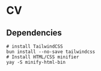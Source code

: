 * CV

** Dependencies

#+BEGIN_SRC fish
# install TailwindCSS
bun install --no-save tailwindcss
# Install HTML/CSS minifier
yay -S minify-html-bin
#+END_SRC
